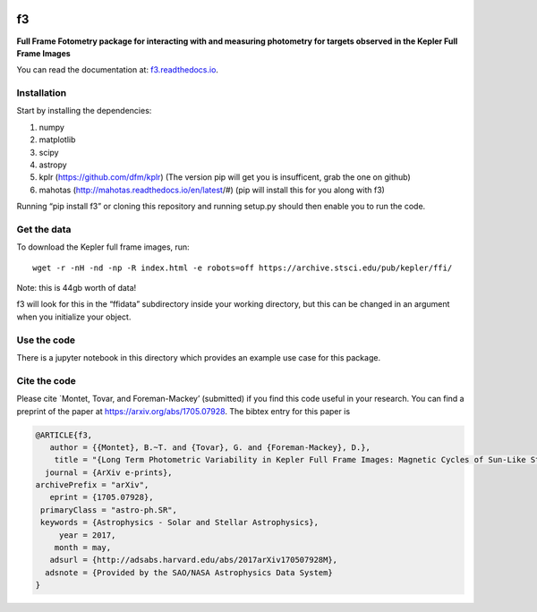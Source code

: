 .. image:: https://zenodo.org/badge/90557386.svg
   :target: https://zenodo.org/badge/latestdoi/90557386
.. image:: http://img.shields.io/badge/arXiv-1705.07928-orange.svg?style=flat
        :target: http://arxiv.org/abs/1705.07928

f3
===

**Full Frame Fotometry package for interacting with and measuring photometry
for targets observed in the Kepler Full Frame Images**

You can read the documentation at: `f3.readthedocs.io <http://f3.readthedocs.io>`_.

Installation
------------

Start by installing the dependencies:

1. numpy
2. matplotlib
3. scipy
4. astropy
5. kplr (https://github.com/dfm/kplr) (The version pip will get you is insufficent, grab the one on github)
6. mahotas (http://mahotas.readthedocs.io/en/latest/#) (pip will install this for you along with f3)

Running “pip install f3” or cloning this repository and running setup.py should then
enable you to run the code.


Get the data
------------

To download the Kepler full frame images, run::

    wget -r -nH -nd -np -R index.html -e robots=off https://archive.stsci.edu/pub/kepler/ffi/

Note: this is 44gb worth of data!

f3 will look for this in the “ffidata” subdirectory inside your working directory, but
this can be changed in an argument when you initialize your object.



Use the code
----------------

There is a jupyter notebook in this directory which provides an example use case for this package.


Cite the code
----------------

Please cite `Montet, Tovar, and Foreman-Mackey’ (submitted) if you find this code
useful in your research. You can find a preprint of the paper at https://arxiv.org/abs/1705.07928.
The bibtex entry for this paper is

.. code-block:: tex

    @ARTICLE{f3,
       author = {{Montet}, B.~T. and {Tovar}, G. and {Foreman-Mackey}, D.},
        title = "{Long Term Photometric Variability in Kepler Full Frame Images: Magnetic Cycles of Sun-Like Stars}",
      journal = {ArXiv e-prints},
    archivePrefix = "arXiv",
       eprint = {1705.07928},
     primaryClass = "astro-ph.SR",
     keywords = {Astrophysics - Solar and Stellar Astrophysics},
         year = 2017,
        month = may,
       adsurl = {http://adsabs.harvard.edu/abs/2017arXiv170507928M},
      adsnote = {Provided by the SAO/NASA Astrophysics Data System}
    }

